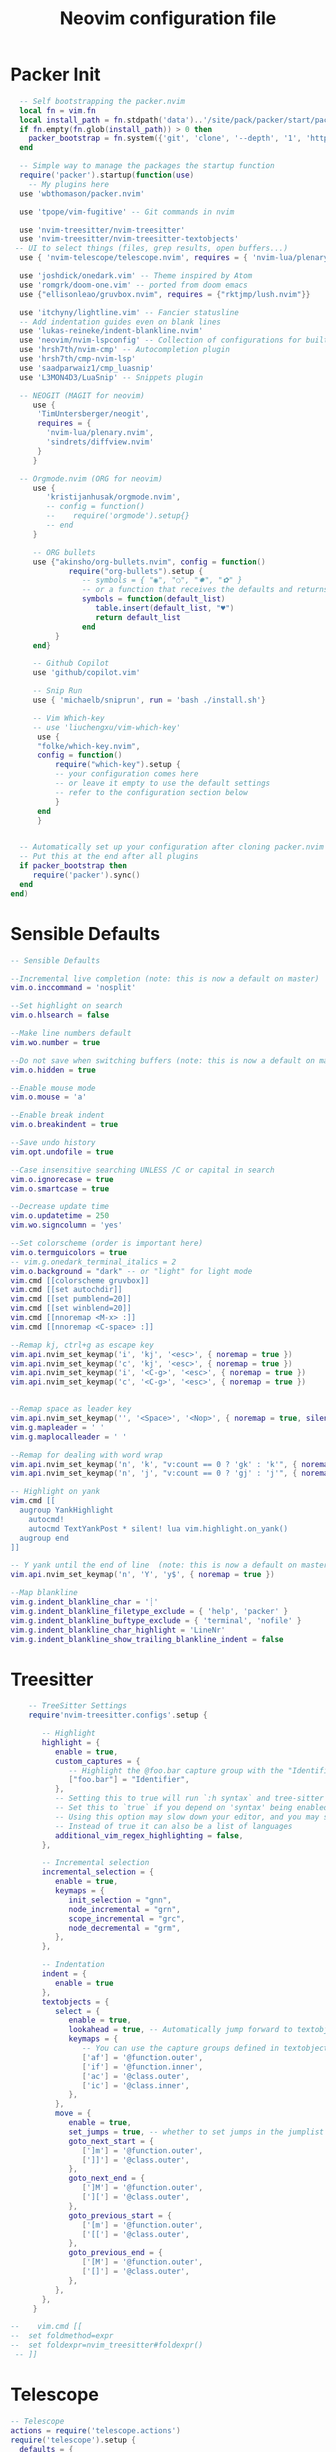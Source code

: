 #+Title: Neovim configuration file
#+PROPERTY: header-args:lua :tangle ~/dev/dotfiles/neovim/init.lua

* Packer Init
#+begin_src lua
    -- Self bootstrapping the packer.nvim
    local fn = vim.fn
    local install_path = fn.stdpath('data')..'/site/pack/packer/start/packer.nvim'
    if fn.empty(fn.glob(install_path)) > 0 then
      packer_bootstrap = fn.system({'git', 'clone', '--depth', '1', 'https://github.com/wbthomason/packer.nvim', install_path})
    end

    -- Simple way to manage the packages the startup function
    require('packer').startup(function(use)
      -- My plugins here
    use 'wbthomason/packer.nvim'

    use 'tpope/vim-fugitive' -- Git commands in nvim

    use 'nvim-treesitter/nvim-treesitter'
    use 'nvim-treesitter/nvim-treesitter-textobjects'
   -- UI to select things (files, grep results, open buffers...)
    use { 'nvim-telescope/telescope.nvim', requires = { 'nvim-lua/plenary.nvim' } }

    use 'joshdick/onedark.vim' -- Theme inspired by Atom
    use 'romgrk/doom-one.vim' -- ported from doom emacs
    use {"ellisonleao/gruvbox.nvim", requires = {"rktjmp/lush.nvim"}}

    use 'itchyny/lightline.vim' -- Fancier statusline
    -- Add indentation guides even on blank lines
    use 'lukas-reineke/indent-blankline.nvim'
    use 'neovim/nvim-lspconfig' -- Collection of configurations for built-in LSP client
    use 'hrsh7th/nvim-cmp' -- Autocompletion plugin
    use 'hrsh7th/cmp-nvim-lsp'
    use 'saadparwaiz1/cmp_luasnip'
    use 'L3MON4D3/LuaSnip' -- Snippets plugin

    -- NEOGIT (MAGIT for neovim)
       use {
        'TimUntersberger/neogit',
        requires = {
          'nvim-lua/plenary.nvim',
          'sindrets/diffview.nvim'
        }
       }

    -- Orgmode.nvim (ORG for neovim)
       use {
          'kristijanhusak/orgmode.nvim',
          -- config = function()
          --    require('orgmode').setup{}
          -- end
       }

       -- ORG bullets
       use {"akinsho/org-bullets.nvim", config = function()
               require("org-bullets").setup {
                  -- symbols = { "◉", "○", "✸", "✿" }
                  -- or a function that receives the defaults and returns a list
                  symbols = function(default_list)
                     table.insert(default_list, "♥")
                     return default_list
                  end
            }
       end}

       -- Github Copilot
       use 'github/copilot.vim'

       -- Snip Run
       use { 'michaelb/sniprun', run = 'bash ./install.sh'}

       -- Vim Which-key
       -- use 'liuchengxu/vim-which-key'
        use {
        "folke/which-key.nvim",
        config = function()
            require("which-key").setup {
            -- your configuration comes here
            -- or leave it empty to use the default settings
            -- refer to the configuration section below
            }
        end
        }


    -- Automatically set up your configuration after cloning packer.nvim
    -- Put this at the end after all plugins
    if packer_bootstrap then
       require('packer').sync()
    end
  end)
#+end_src

* Sensible Defaults
#+begin_src lua
  -- Sensible Defaults

  --Incremental live completion (note: this is now a default on master)
  vim.o.inccommand = 'nosplit'

  --Set highlight on search
  vim.o.hlsearch = false

  --Make line numbers default
  vim.wo.number = true

  --Do not save when switching buffers (note: this is now a default on master)
  vim.o.hidden = true

  --Enable mouse mode
  vim.o.mouse = 'a'

  --Enable break indent
  vim.o.breakindent = true

  --Save undo history
  vim.opt.undofile = true

  --Case insensitive searching UNLESS /C or capital in search
  vim.o.ignorecase = true
  vim.o.smartcase = true

  --Decrease update time
  vim.o.updatetime = 250
  vim.wo.signcolumn = 'yes'

  --Set colorscheme (order is important here)
  vim.o.termguicolors = true
  -- vim.g.onedark_terminal_italics = 2
  vim.o.background = "dark" -- or "light" for light mode
  vim.cmd [[colorscheme gruvbox]]
  vim.cmd [[set autochdir]]
  vim.cmd [[set pumblend=20]]
  vim.cmd [[set winblend=20]]
  vim.cmd [[nnoremap <M-x> :]]
  vim.cmd [[nnoremap <C-space> :]]

  --Remap kj, ctrl+g as escape key
  vim.api.nvim_set_keymap('i', 'kj', '<esc>', { noremap = true })
  vim.api.nvim_set_keymap('c', 'kj', '<esc>', { noremap = true })
  vim.api.nvim_set_keymap('i', '<C-g>', '<esc>', { noremap = true })
  vim.api.nvim_set_keymap('c', '<C-g>', '<esc>', { noremap = true })


  --Remap space as leader key
  vim.api.nvim_set_keymap('', '<Space>', '<Nop>', { noremap = true, silent = true })
  vim.g.mapleader = ' '
  vim.g.maplocalleader = ' '

  --Remap for dealing with word wrap
  vim.api.nvim_set_keymap('n', 'k', "v:count == 0 ? 'gk' : 'k'", { noremap = true, expr = true, silent = true })
  vim.api.nvim_set_keymap('n', 'j', "v:count == 0 ? 'gj' : 'j'", { noremap = true, expr = true, silent = true })

  -- Highlight on yank
  vim.cmd [[
    augroup YankHighlight
      autocmd!
      autocmd TextYankPost * silent! lua vim.highlight.on_yank()
    augroup end
  ]]

  -- Y yank until the end of line  (note: this is now a default on master)
  vim.api.nvim_set_keymap('n', 'Y', 'y$', { noremap = true })

  --Map blankline
  vim.g.indent_blankline_char = '┊'
  vim.g.indent_blankline_filetype_exclude = { 'help', 'packer' }
  vim.g.indent_blankline_buftype_exclude = { 'terminal', 'nofile' }
  vim.g.indent_blankline_char_highlight = 'LineNr'
  vim.g.indent_blankline_show_trailing_blankline_indent = false
 #+end_src

* Treesitter
#+begin_src lua
    -- TreeSitter Settings
    require'nvim-treesitter.configs'.setup {

       -- Highlight
       highlight = {
          enable = true,
          custom_captures = {
             -- Highlight the @foo.bar capture group with the "Identifier" highlight group.
             ["foo.bar"] = "Identifier",
          },
          -- Setting this to true will run `:h syntax` and tree-sitter at the same time.
          -- Set this to `true` if you depend on 'syntax' being enabled (like for indentation).
          -- Using this option may slow down your editor, and you may see some duplicate highlights.
          -- Instead of true it can also be a list of languages
          additional_vim_regex_highlighting = false,
       },

       -- Incremental selection
       incremental_selection = {
          enable = true,
          keymaps = {
             init_selection = "gnn",
             node_incremental = "grn",
             scope_incremental = "grc",
             node_decremental = "grm",
          },
       },

       -- Indentation
       indent = {
          enable = true
       },
       textobjects = {
          select = {
             enable = true,
             lookahead = true, -- Automatically jump forward to textobj, similar to targets.vim
             keymaps = {
                -- You can use the capture groups defined in textobjects.scm
                ['af'] = '@function.outer',
                ['if'] = '@function.inner',
                ['ac'] = '@class.outer',
                ['ic'] = '@class.inner',
             },
          },
          move = {
             enable = true,
             set_jumps = true, -- whether to set jumps in the jumplist
             goto_next_start = {
                [']m'] = '@function.outer',
                [']]'] = '@class.outer',
             },
             goto_next_end = {
                [']M'] = '@function.outer',
                [']['] = '@class.outer',
             },
             goto_previous_start = {
                ['[m'] = '@function.outer',
                ['[['] = '@class.outer',
             },
             goto_previous_end = {
                ['[M'] = '@function.outer',
                ['[]'] = '@class.outer',
             },
          },
       },
     }

--    vim.cmd [[
--  set foldmethod=expr
--  set foldexpr=nvim_treesitter#foldexpr()
 -- ]]
#+end_src

* Telescope
#+begin_src lua
  -- Telescope
  actions = require('telescope.actions')
  require('telescope').setup {
    defaults = {
      mappings = {
        i = {
          ['<C-u>'] = false,
          ['<C-d>'] = false,
          ['<C-g>'] = actions.close,
          ["<C-j>"] = actions.move_selection_next,
          ["<C-k>"] = actions.move_selection_previous,

        },
        n = {
            ['<C-d>'] = false,
            ['<C-g>'] = actions.close,
          },

      },
    },
  }
  --Add leader shortcuts
  vim.api.nvim_set_keymap('n', '<leader><space>', [[<cmd>lua require('telescope.builtin').buffers()<CR>]], { noremap = true, silent = true })
  vim.api.nvim_set_keymap('n', '<leader>pF', [[<cmd>lua require('telescope.builtin').find_files({cwd='~/', previewer = false})<CR>]], { noremap = true, silent = true })
  vim.api.nvim_set_keymap('n', '<leader>pf', [[<cmd>lua require('telescope.builtin').find_files({previewer = false})<CR>]], { noremap = true, silent = true })
  vim.api.nvim_set_keymap('n', '<leader>sb', [[<cmd>lua require('telescope.builtin').current_buffer_fuzzy_find()<CR>]], { noremap = true, silent = true })
  vim.api.nvim_set_keymap('n', '<leader>sh', [[<cmd>lua require('telescope.builtin').help_tags()<CR>]], { noremap = true, silent = true })
  vim.api.nvim_set_keymap('n', '<leader>st', [[<cmd>lua require('telescope.builtin').tags()<CR>]], { noremap = true, silent = true })
  vim.api.nvim_set_keymap('n', '<leader>sd', [[<cmd>lua require('telescope.builtin').grep_string()<CR>]], { noremap = true, silent = true })
  vim.api.nvim_set_keymap('n', '<leader>sp', [[<cmd>lua require('telescope.builtin').live_grep()<CR>]], { noremap = true, silent = true })
  vim.api.nvim_set_keymap('n', '<leader>so', [[<cmd>lua require('telescope.builtin').tags{ only_current_buffer = true }<CR>]], { noremap = true, silent = true })
  vim.api.nvim_set_keymap('n', '<leader>?', [[<cmd>lua require('telescope.builtin').oldfiles()<CR>]], { noremap = true, silent = true })
 #+end_src

* Neovim LSP
#+begin_src lua
-- LSP settings
local nvim_lsp = require 'lspconfig'
local on_attach = function(_, bufnr)
  vim.api.nvim_buf_set_option(bufnr, 'omnifunc', 'v:lua.vim.lsp.omnifunc')

  local opts = { noremap = true, silent = true }
  vim.api.nvim_buf_set_keymap(bufnr, 'n', 'gD', '<cmd>lua vim.lsp.buf.declaration()<CR>', opts)
  vim.api.nvim_buf_set_keymap(bufnr, 'n', 'gd', '<cmd>lua vim.lsp.buf.definition()<CR>', opts)
  vim.api.nvim_buf_set_keymap(bufnr, 'n', 'K', '<cmd>lua vim.lsp.buf.hover()<CR>', opts)
  vim.api.nvim_buf_set_keymap(bufnr, 'n', 'gi', '<cmd>lua vim.lsp.buf.implementation()<CR>', opts)
  vim.api.nvim_buf_set_keymap(bufnr, 'n', '<C-k>', '<cmd>lua vim.lsp.buf.signature_help()<CR>', opts)
  vim.api.nvim_buf_set_keymap(bufnr, 'n', '<leader>wa', '<cmd>lua vim.lsp.buf.add_workspace_folder()<CR>', opts)
  vim.api.nvim_buf_set_keymap(bufnr, 'n', '<leader>wr', '<cmd>lua vim.lsp.buf.remove_workspace_folder()<CR>', opts)
  vim.api.nvim_buf_set_keymap(bufnr, 'n', '<leader>wl', '<cmd>lua print(vim.inspect(vim.lsp.buf.list_workspace_folders()))<CR>', opts)
  vim.api.nvim_buf_set_keymap(bufnr, 'n', '<leader>D', '<cmd>lua vim.lsp.buf.type_definition()<CR>', opts)
  vim.api.nvim_buf_set_keymap(bufnr, 'n', '<leader>rn', '<cmd>lua vim.lsp.buf.rename()<CR>', opts)
  vim.api.nvim_buf_set_keymap(bufnr, 'n', 'gr', '<cmd>lua vim.lsp.buf.references()<CR>', opts)
  vim.api.nvim_buf_set_keymap(bufnr, 'n', '<leader>ca', '<cmd>lua vim.lsp.buf.code_action()<CR>', opts)
  -- vim.api.nvim_buf_set_keymap(bufnr, 'v', '<leader>ca', '<cmd>lua vim.lsp.buf.range_code_action()<CR>', opts)
  vim.api.nvim_buf_set_keymap(bufnr, 'n', '<leader>e', '<cmd>lua vim.lsp.diagnostic.show_line_diagnostics()<CR>', opts)
  vim.api.nvim_buf_set_keymap(bufnr, 'n', '[d', '<cmd>lua vim.lsp.diagnostic.goto_prev()<CR>', opts)
  vim.api.nvim_buf_set_keymap(bufnr, 'n', ']d', '<cmd>lua vim.lsp.diagnostic.goto_next()<CR>', opts)
  vim.api.nvim_buf_set_keymap(bufnr, 'n', '<leader>q', '<cmd>lua vim.lsp.diagnostic.set_loclist()<CR>', opts)
  vim.api.nvim_buf_set_keymap(bufnr, 'n', '<leader>so', [[<cmd>lua require('telescope.builtin').lsp_document_symbols()<CR>]], opts)
  vim.cmd [[ command! Format execute 'lua vim.lsp.buf.formatting()' ]]
end

-- nvim-cmp supports additional completion capabilities
local capabilities = vim.lsp.protocol.make_client_capabilities()
capabilities = require('cmp_nvim_lsp').update_capabilities(capabilities)

-- Enable the following language servers
local servers = { 'clangd', 'rust_analyzer', 'pyright', 'tsserver' }
for _, lsp in ipairs(servers) do
  nvim_lsp[lsp].setup {
    on_attach = on_attach,
    capabilities = capabilities,
  }
end
 #+end_src

* StatusLine
#+begin_src lua
--Set statusbar
vim.g.lightline = {
  colorscheme = 'onedark',
  active = { left = { { 'mode', 'paste' }, { 'gitbranch', 'readonly', 'filename', 'modified' } } },
  component_function = { gitbranch = 'fugitive#head' },
}
#+end_src

* Languages
** Python
*** Pyright
#+begin_src lua
  -- Set a venv for pynvim
  vim.cmd [[let g:python3_host_prog = '~/.local/pipx/venvs/ipython/bin/python']]
  -- Disable python2 provider
  vim.cmd[[let g:loaded_python_provider = 0]]
  local configs = require('lspconfig/configs')
  local util = require('lspconfig/util')

  local path = util.path

  local function get_python_path(workspace)
    -- Use activated virtualenv.
    if vim.env.VIRTUAL_ENV then
      return path.join(vim.env.VIRTUAL_ENV, 'bin', 'python')
    end

    --[=====[
    -- Find and use virtualenv via poetry in workspace directory.
    local match = vim.fn.glob(path.join(workspace, 'poetry.lock'))
    if match ~= '' then
       local venv = vim.fn.trim(vim.fn.system('poetry env info -p'))
       return path.join(venv, 'bin', 'python')
    end
    --]=====]

    -- Find and use virtualenv in workspace directory.
    for _, pattern in ipairs({'*', '.*'}) do
      local match = vim.fn.glob(path.join(workspace, pattern, 'pyvenv.cfg'))
      if match ~= '' then
        return path.join(path.dirname(match), 'bin', 'python')
      end
    end

    -- Fallback to system Python.
    return exepath('python3') or exepath('python') or 'python'
  end

  require'lspconfig'.pyright.setup{
     on_attach=on_attach,
     capabilities=capabilities,
     cmd = { "pyright-langserver", "--stdio" },
    before_init = function(_, config)
      config.settings.python.pythonPath = get_python_path(config.root_dir)
    end,
      filetypes = { "python" },
      settings = {
        python = {
          analysis = {
            autoSearchPaths = true,
            diagnosticMode = "workspace",
            useLibraryCodeForTypes = true
          }
        }
      },
      single_file_support = true
  }
#+end_src

* NeoGIt
#+begin_src lua
    vim.api.nvim_set_keymap('n', '<leader>g', [[<cmd>lua require('neogit').open()<CR>]], { noremap = true, silent = true })
  local neogit = require("neogit")

  neogit.setup {
    disable_signs = false,
    disable_hint = false,
    disable_context_highlighting = false,
    disable_commit_confirmation = false,
    auto_refresh = true,
    disable_builtin_notifications = false,
    commit_popup = {
        kind = "split",
    },
    -- Change the default way of opening neogit
    kind = "tab",
    -- customize displayed signs
    signs = {
      -- { CLOSED, OPENED }
      section = { ">", "v" },
      item = { ">", "v" },
      hunk = { "", "" },
    },
    integrations = {
      -- Neogit only provides inline diffs. If you want a more traditional way to look at diffs, you can use `sindrets/diffview.nvim`.
      -- The diffview integration enables the diff popup, which is a wrapper around `sindrets/diffview.nvim`.
      --
      -- Requires you to have `sindrets/diffview.nvim` installed.
      -- use {
      --   'TimUntersberger/neogit',
      --   requires = {
      --     'nvim-lua/plenary.nvim',
      --     'sindrets/diffview.nvim'
      --   }
      -- }
      --
      diffview = false
    },
    -- Setting any section to `false` will make the section not render at all
    sections = {
      untracked = {
        folded = false
      },
      unstaged = {
        folded = false
      },
      staged = {
        folded = false
      },
      stashes = {
        folded = true
      },
      unpulled = {
        folded = true
      },
      unmerged = {
        folded = false
      },
      recent = {
        folded = true
      },
    },
    -- override/add mappings
    mappings = {
      -- modify status buffer mappings
      status = {
        -- Adds a mapping with "B" as key that does the "BranchPopup" command
        ["B"] = "BranchPopup",
        -- Removes the default mapping of "s"
        ["s"] = "",
      }
    }
  }

#+end_src

* OrgMode Nvim
#+begin_src lua
  -- init.lua
  local parser_config = require "nvim-treesitter.parsers".get_parser_configs()
  parser_config.org = {
    install_info = {
      url = 'https://github.com/milisims/tree-sitter-org',
      revision = 'main',
      files = {'src/parser.c', 'src/scanner.cc'},
    },
    filetype = 'org',
  }

  require'nvim-treesitter.configs'.setup {
    -- If TS highlights are not enabled at all, or disabled via `disable` prop, highlighting will fallback to default Vim syntax highlighting
    highlight = {
      enable = false,
      disable = {'org'}, -- Remove this to use TS highlighter for some of the highlights (Experimental)
      additional_vim_regex_highlighting = {'org'}, -- Required since TS highlighter doesn't support all syntax features (conceal)
    },
    ensure_installed = {'org'}, -- Or run :TSUpdate org
  }

  require('orgmode').setup({
  --  org_agenda_files = {'~/dev/personal/org/*', '~/my-orgs/**/*'},
    org_default_notes_file = '~/dev/personal/org/*',
  })
#+end_src

* Which Key
#+begin_src lua
  -- vim.cmd [[nnoremap <silent> <leader>   :<c-u>WhichKey '<Space>'<CR>]]

#+end_src
* Example Custom Server
#+begin_src lua
  --[=====[
     -- Example custom server
     local sumneko_root_path = vim.fn.getenv 'HOME' .. '/.local/bin/sumneko_lua' -- Change to your sumneko root installation
     local sumneko_binary = sumneko_root_path .. '/bin/Linux/lua-language-server'

     -- Make runtime files discoverable to the server
     local runtime_path = vim.split(package.path, ';')
     table.insert(runtime_path, 'lua/?.lua')
     table.insert(runtime_path, 'lua/?/init.lua')

     require('lspconfig').sumneko_lua.setup {
     cmd = { sumneko_binary, '-E', sumneko_root_path .. '/main.lua' },
     on_attach = on_attach,
    capabilities = capabilities,
     settings = {
      Lua = {
        runtime = {
          -- Tell the language server which version of Lua you're using (most likely LuaJIT in the case of Neovim)
          version = 'LuaJIT',
          -- Setup your lua path
          path = runtime_path,
        },
        diagnostics = {
          -- Get the language server to recognize the `vim` global
          globals = { 'vim' },
        },
        workspace = {
          -- Make the server aware of Neovim runtime files
          library = vim.api.nvim_get_runtime_file('', true),
        },
        -- Do not send telemetry data containing a randomized but unique identifier
        telemetry = {
          enable = false,
        },
      },
    },
  }
  --]=====]
 #+end_src

* NVIM-CMP/luasnip
#+begin_src lua
  --[=====[
  -- Set completeopt to have a better completion experience
  vim.o.completeopt = 'menuone,noselect'

  -- luasnip setup
  local luasnip = require 'luasnip'

  -- nvim-cmp setup
  local cmp = require 'cmp'
  cmp.setup {
    snippet = {
      expand = function(args)
        luasnip.lsp_expand(args.body)
      end,
    },
    mapping = {
      ['<C-p>'] = cmp.mapping.select_prev_item(),
      ['<C-n>'] = cmp.mapping.select_next_item(),
      ['<C-k>'] = cmp.mapping.select_prev_item(),
      ['<C-j>'] = cmp.mapping.select_next_item(),
      ['<C-d>'] = cmp.mapping.scroll_docs(-4),
      ['<C-f>'] = cmp.mapping.scroll_docs(4),
      ['<C-Space>'] = cmp.mapping.complete(),
      ['<C-e>'] = cmp.mapping.close(),
      ['<CR>'] = cmp.mapping.confirm {
        behavior = cmp.ConfirmBehavior.Replace,
        select = true,
      },
      ['<Tab>'] = function(fallback)
        if cmp.visible() then
          cmp.select_next_item()
        elseif luasnip.expand_or_jumpable() then
          luasnip.expand_or_jump()
        else
          fallback()
        end
      end,
      ['<S-Tab>'] = function(fallback)
        if cmp.visible() then
          cmp.select_prev_item()
        elseif luasnip.jumpable(-1) then
          luasnip.jump(-1)
        else
          fallback()
        end
      end,
    },
    sources = {
      { name = 'nvim_lsp' },
      { name = 'luasnip' },
      { name = 'orgmode' },
    },
  }
  --]=====]
 #+end_src
